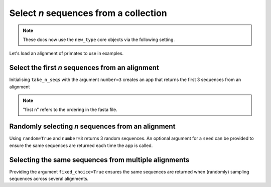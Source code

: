 .. jupyter-execute::
    :hide-code:

    import set_working_directory

Select `n` sequences from a collection
--------------------------------------

.. note:: These docs now use the ``new_type`` core objects via the following setting.

    .. jupyter-execute::

        import os

        # using new types without requiring an explicit argument
        os.environ["COGENT3_NEW_TYPE"] = "1"

Let's load an alignment of primates to use in examples. 

.. jupyter-execute::
    :raises:

    from cogent3 import get_app

    loader = get_app("load_aligned", moltype="dna")
    aln = loader("data/primate_brca1.fasta")
    aln

Select the first `n` sequences from an alignment
^^^^^^^^^^^^^^^^^^^^^^^^^^^^^^^^^^^^^^^^^^^^^^^^

Initialising ``take_n_seqs`` with the argument ``number=3`` creates an app that returns the first 3 sequences from an alignment 

.. note::  "first n" refers to the ordering in the fasta file. 

.. jupyter-execute::
    :raises:

    from cogent3 import get_app

    first_3 = get_app("take_n_seqs", number=3)
    first_3(aln)

Randomly selecting `n` sequences from an alignment
^^^^^^^^^^^^^^^^^^^^^^^^^^^^^^^^^^^^^^^^^^^^^^^^^^

Using ``random=True`` and ``number=3`` returns 3 random sequences. An optional argument for a ``seed`` can be provided to ensure the same sequences are returned each time the app is called.

.. jupyter-execute::
    :raises:

    from cogent3 import get_app

    random_n = get_app("take_n_seqs", random=True, number=3, seed=1)
    random_n(aln)

Selecting the same sequences from multiple alignments
^^^^^^^^^^^^^^^^^^^^^^^^^^^^^^^^^^^^^^^^^^^^^^^^^^^^^

Providing the argument ``fixed_choice=True`` ensures the same sequences are returned when (randomly) sampling sequences across several alignments.

.. jupyter-execute::
    :raises:

    from cogent3 import get_app

    loader = get_app("load_aligned", moltype="dna")
    aln1 = loader("data/primate_brca1.fasta")
    aln2 = loader("data/brca1.fasta")

    aln1.names

.. jupyter-execute::
    :raises:

    aln2.names

.. jupyter-execute::
    :raises:

    fixed_choice = get_app("take_n_seqs", number=2, random=True, fixed_choice=True)
    result1 = fixed_choice(aln1).names
    result2 = fixed_choice(aln2).names
    result1 == result2
